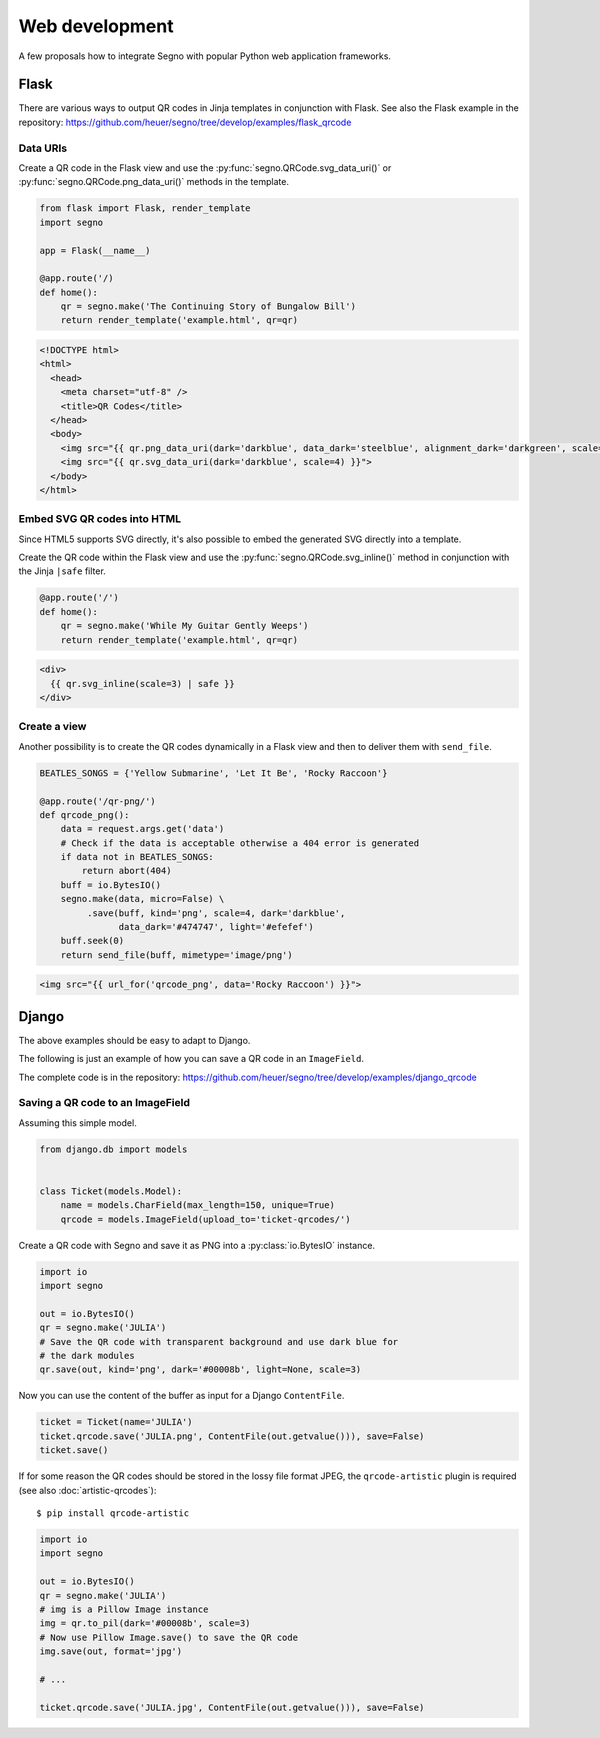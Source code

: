 Web development
===============

A few proposals how to integrate Segno with popular Python web application
frameworks.


Flask
-----

There are various ways to output QR codes in Jinja templates in conjunction
with Flask. See also the Flask example in the repository:
https://github.com/heuer/segno/tree/develop/examples/flask_qrcode


Data URIs
~~~~~~~~~

Create a QR code in the Flask view and use the :py:func:`segno.QRCode.svg_data_uri()`
or :py:func:`segno.QRCode.png_data_uri()` methods in the template.

.. code-block:: python

    from flask import Flask, render_template
    import segno

    app = Flask(__name__)

    @app.route('/)
    def home():
        qr = segno.make('The Continuing Story of Bungalow Bill')
        return render_template('example.html', qr=qr)



.. code-block:: jinja

    <!DOCTYPE html>
    <html>
      <head>
        <meta charset="utf-8" />
        <title>QR Codes</title>
      </head>
      <body>
        <img src="{{ qr.png_data_uri(dark='darkblue', data_dark='steelblue', alignment_dark='darkgreen', scale=3) }}"><br>
        <img src="{{ qr.svg_data_uri(dark='darkblue', scale=4) }}">
      </body>
    </html>


Embed SVG QR codes into HTML
~~~~~~~~~~~~~~~~~~~~~~~~~~~~

Since HTML5 supports SVG directly, it's also possible to embed the
generated SVG directly into a template.

Create the QR code within the Flask view and use the
:py:func:`segno.QRCode.svg_inline()` method in conjunction with the Jinja
``|safe`` filter.

.. code-block:: python

    @app.route('/')
    def home():
        qr = segno.make('While My Guitar Gently Weeps')
        return render_template('example.html', qr=qr)

.. code-block:: jinja

    <div>
      {{ qr.svg_inline(scale=3) | safe }}
    </div>


Create a view
~~~~~~~~~~~~~

Another possibility is to create the QR codes dynamically in a Flask view and
then to deliver them with ``send_file``.

.. code-block:: python

    BEATLES_SONGS = {'Yellow Submarine', 'Let It Be', 'Rocky Raccoon'}

    @app.route('/qr-png/')
    def qrcode_png():
        data = request.args.get('data')
        # Check if the data is acceptable otherwise a 404 error is generated
        if data not in BEATLES_SONGS:
            return abort(404)
        buff = io.BytesIO()
        segno.make(data, micro=False) \
             .save(buff, kind='png', scale=4, dark='darkblue',
                   data_dark='#474747', light='#efefef')
        buff.seek(0)
        return send_file(buff, mimetype='image/png')


.. code-block:: jinja

    <img src="{{ url_for('qrcode_png', data='Rocky Raccoon') }}">


Django
------

The above examples should be easy to adapt to Django.

The following is just an example of how you can save a QR code in an
``ImageField``.

The complete code is in the repository:
https://github.com/heuer/segno/tree/develop/examples/django_qrcode


Saving a QR code to an ImageField
~~~~~~~~~~~~~~~~~~~~~~~~~~~~~~~~~

Assuming this simple model.

.. code-block:: python

    from django.db import models


    class Ticket(models.Model):
        name = models.CharField(max_length=150, unique=True)
        qrcode = models.ImageField(upload_to='ticket-qrcodes/')

Create a QR code with Segno and save it as PNG into a :py:class:`io.BytesIO`
instance.

.. code-block:: python

    import io
    import segno

    out = io.BytesIO()
    qr = segno.make('JULIA')
    # Save the QR code with transparent background and use dark blue for
    # the dark modules
    qr.save(out, kind='png', dark='#00008b', light=None, scale=3)

Now you can use the content of the buffer as input for a Django ``ContentFile``.

.. code-block:: python

    ticket = Ticket(name='JULIA')
    ticket.qrcode.save('JULIA.png', ContentFile(out.getvalue())), save=False)
    ticket.save()

If for some reason the QR codes should be stored in the lossy file format JPEG,
the ``qrcode-artistic`` plugin is required (see also :doc:`artistic-qrcodes`)::

    $ pip install qrcode-artistic


.. code-block:: python

    import io
    import segno

    out = io.BytesIO()
    qr = segno.make('JULIA')
    # img is a Pillow Image instance
    img = qr.to_pil(dark='#00008b', scale=3)
    # Now use Pillow Image.save() to save the QR code
    img.save(out, format='jpg')

    # ...

    ticket.qrcode.save('JULIA.jpg', ContentFile(out.getvalue())), save=False)


